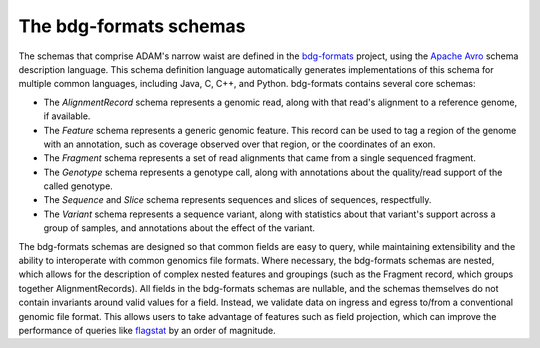 The bdg-formats schemas
-----------------------

The schemas that comprise ADAM's narrow waist are defined in the
`bdg-formats <https://github.com/bigdatagenomics/bdg-formats>`__
project, using the `Apache Avro <https://avro.apache.org>`__ schema
description language. This schema definition language automatically
generates implementations of this schema for multiple common languages,
including Java, C, C++, and Python. bdg-formats contains several core
schemas:

-  The *AlignmentRecord* schema represents a genomic read, along with
   that read's alignment to a reference genome, if available.
-  The *Feature* schema represents a generic genomic feature. This
   record can be used to tag a region of the genome with an annotation,
   such as coverage observed over that region, or the coordinates of an
   exon.
-  The *Fragment* schema represents a set of read alignments that came
   from a single sequenced fragment.
-  The *Genotype* schema represents a genotype call, along with
   annotations about the quality/read support of the called genotype.
-  The *Sequence* and *Slice* schema represents sequences and slices of
   sequences, respectfully.
-  The *Variant* schema represents a sequence variant, along with
   statistics about that variant's support across a group of samples,
   and annotations about the effect of the variant.

The bdg-formats schemas are designed so that common fields are easy to
query, while maintaining extensibility and the ability to interoperate
with common genomics file formats. Where necessary, the bdg-formats
schemas are nested, which allows for the description of complex nested
features and groupings (such as the Fragment record, which groups
together AlignmentRecords). All fields in the bdg-formats schemas are
nullable, and the schemas themselves do not contain invariants around
valid values for a field. Instead, we validate data on ingress and
egress to/from a conventional genomic file format. This allows users to
take advantage of features such as field projection, which can improve
the performance of queries like `flagstat <#flagstat>`__ by an order of
magnitude.
